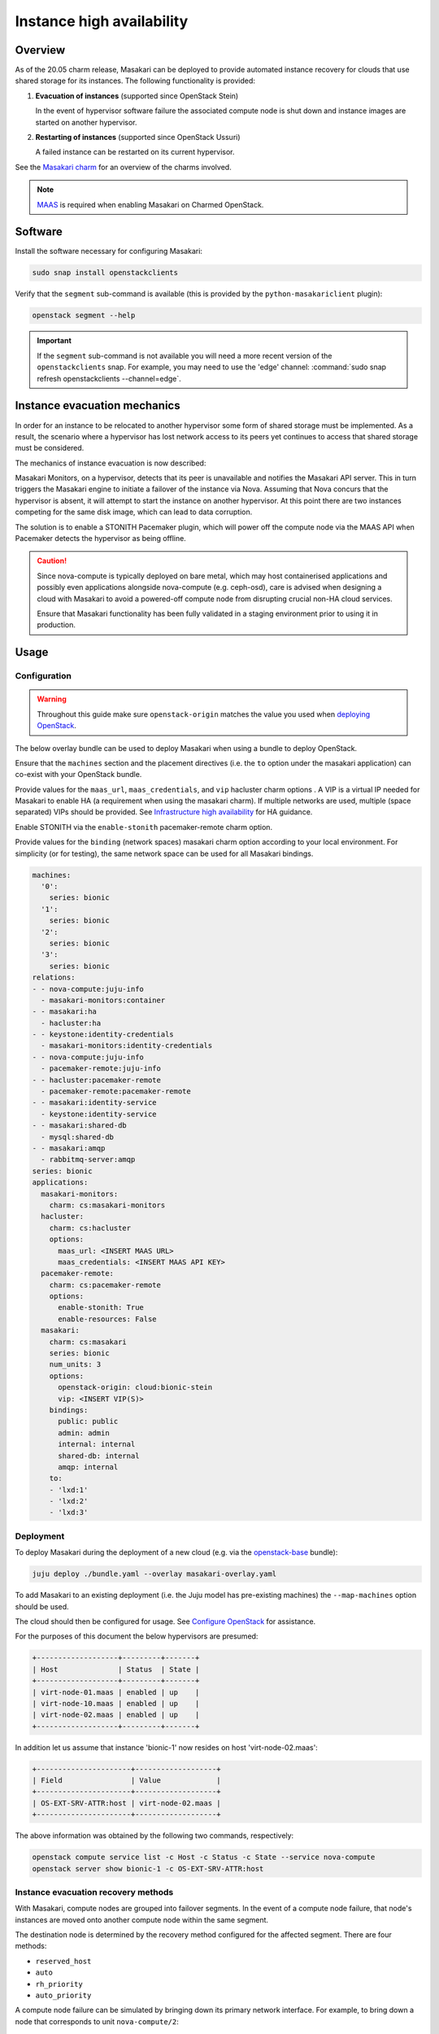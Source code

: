==========================
Instance high availability
==========================

Overview
--------

As of the 20.05 charm release, Masakari can be deployed to provide automated
instance recovery for clouds that use shared storage for its instances. The
following functionality is provided:

#. **Evacuation of instances** (supported since OpenStack Stein)

   In the event of hypervisor software failure the associated compute node is
   shut down and instance images are started on another hypervisor.

#. **Restarting of instances** (supported since OpenStack Ussuri)

   A failed instance can be restarted on its current hypervisor.

See the `Masakari charm`_ for an overview of the charms involved.

.. note::

   `MAAS`_ is required when enabling Masakari on Charmed OpenStack.

Software
--------

Install the software necessary for configuring Masakari:

.. code-block:: none

   sudo snap install openstackclients

Verify that the ``segment`` sub-command is available (this is provided by the
``python-masakariclient`` plugin):

.. code-block:: none

   openstack segment --help

.. important::

   If the ``segment`` sub-command is not available you will need a more recent
   version of the ``openstackclients`` snap. For example, you may need to use
   the 'edge' channel: :command:`sudo snap refresh openstackclients
   --channel=edge`.

Instance evacuation mechanics
-----------------------------

In order for an instance to be relocated to another hypervisor some form of
shared storage must be implemented. As a result, the scenario where a
hypervisor has lost network access to its peers yet continues to access that
shared storage must be considered.

The mechanics of instance evacuation is now described:

Masakari Monitors, on a hypervisor, detects that its peer is unavailable and
notifies the Masakari API server. This in turn triggers the Masakari engine to
initiate a failover of the instance via Nova. Assuming that Nova concurs that
the hypervisor is absent, it will attempt to start the instance on another
hypervisor. At this point there are two instances competing for the same disk
image, which can lead to data corruption.

The solution is to enable a STONITH Pacemaker plugin, which will power off the
compute node via the MAAS API when Pacemaker detects the hypervisor as being
offline.

.. caution::

   Since nova-compute is typically deployed on bare metal, which may host
   containerised applications and possibly even applications alongside
   nova-compute (e.g. ceph-osd), care is advised when designing a cloud with
   Masakari to avoid a powered-off compute node from disrupting crucial non-HA
   cloud services.

   Ensure that Masakari functionality has been fully validated in a staging
   environment prior to using it in production.

Usage
-----

Configuration
~~~~~~~~~~~~~

.. warning::

   Throughout this guide make sure ``openstack-origin`` matches the value you
   used when `deploying OpenStack`_.

The below overlay bundle can be used to deploy Masakari when using a bundle to
deploy OpenStack.

Ensure that the ``machines`` section and the placement directives (i.e. the
``to`` option under the masakari application) can co-exist with your OpenStack
bundle.

Provide values for the ``maas_url``, ``maas_credentials``, and ``vip``
hacluster charm options . A VIP is a virtual IP needed for Masakari to enable
HA (a requirement when using the masakari charm). If multiple networks are
used, multiple (space separated) VIPs should be provided. See `Infrastructure
high availability`_ for HA guidance.

Enable STONITH via the ``enable-stonith`` pacemaker-remote charm option.

Provide values for the ``binding`` (network spaces) masakari charm option
according to your local environment. For simplicity (or for testing), the same
network space can be used for all Masakari bindings.

.. code-block:: yaml

   machines:
     '0':
       series: bionic
     '1':
       series: bionic
     '2':
       series: bionic
     '3':
       series: bionic
   relations:
   - - nova-compute:juju-info
     - masakari-monitors:container
   - - masakari:ha
     - hacluster:ha
   - - keystone:identity-credentials
     - masakari-monitors:identity-credentials
   - - nova-compute:juju-info
     - pacemaker-remote:juju-info
   - - hacluster:pacemaker-remote
     - pacemaker-remote:pacemaker-remote
   - - masakari:identity-service
     - keystone:identity-service
   - - masakari:shared-db
     - mysql:shared-db
   - - masakari:amqp
     - rabbitmq-server:amqp
   series: bionic
   applications:
     masakari-monitors:
       charm: cs:masakari-monitors
     hacluster:
       charm: cs:hacluster
       options:
         maas_url: <INSERT MAAS URL>
         maas_credentials: <INSERT MAAS API KEY>
     pacemaker-remote:
       charm: cs:pacemaker-remote
       options:
         enable-stonith: True
         enable-resources: False
     masakari:
       charm: cs:masakari
       series: bionic
       num_units: 3
       options:
         openstack-origin: cloud:bionic-stein
         vip: <INSERT VIP(S)>
       bindings:
         public: public
         admin: admin
         internal: internal
         shared-db: internal
         amqp: internal
       to:
       - 'lxd:1'
       - 'lxd:2'
       - 'lxd:3'

Deployment
~~~~~~~~~~

To deploy Masakari during the deployment of a new cloud (e.g. via the
`openstack-base`_ bundle):

.. code-block:: none

   juju deploy ./bundle.yaml --overlay masakari-overlay.yaml

To add Masakari to an existing deployment (i.e. the Juju model has pre-existing
machines) the ``--map-machines`` option should be used.

The cloud should then be configured for usage. See `Configure OpenStack`_ for
assistance.

For the purposes of this document the below hypervisors are presumed:

.. code-block:: console

   +-------------------+---------+-------+
   | Host              | Status  | State |
   +-------------------+---------+-------+
   | virt-node-01.maas | enabled | up    |
   | virt-node-10.maas | enabled | up    |
   | virt-node-02.maas | enabled | up    |
   +-------------------+---------+-------+

In addition let us assume that instance 'bionic-1' now resides on host
'virt-node-02.maas':

.. code-block:: console

   +----------------------+-------------------+
   | Field                | Value             |
   +----------------------+-------------------+
   | OS-EXT-SRV-ATTR:host | virt-node-02.maas |
   +----------------------+-------------------+

The above information was obtained by the following two commands,
respectively:

.. code-block:: none

   openstack compute service list -c Host -c Status -c State --service nova-compute
   openstack server show bionic-1 -c OS-EXT-SRV-ATTR:host

Instance evacuation recovery methods
~~~~~~~~~~~~~~~~~~~~~~~~~~~~~~~~~~~~

With Masakari, compute nodes are grouped into failover segments. In the event
of a compute node failure, that node's instances are moved onto another compute
node within the same segment.

The destination node is determined by the recovery method configured for the
affected segment. There are four methods:

* ``reserved_host``
* ``auto``
* ``rh_priority``
* ``auto_priority``

A compute node failure can be simulated by bringing down its primary network
interface. For example, to bring down a node that corresponds to unit
``nova-compute/2``:

.. code-block:: none

   juju run --unit nova-compute/2 sudo ip link set br-ens3 down

'reserved_host'
^^^^^^^^^^^^^^^

The ``reserved_host`` recovery method relocates instances to a subset of
non-active nodes. Because these nodes are not active and are typically
resourced adequately for failover duty, there is a guarantee that sufficient
resources will exist on a reserved node to accommodate migrated instances.

For example, to create segment 'S1', configure it to use the ``reserved_host``
method, and assign it three compute nodes, with one being tagged as a reserved
node:

.. code-block:: none

   openstack segment create S1 reserved_host COMPUTE
   openstack segment host create virt-node-10.maas COMPUTE SSH S1
   openstack segment host create virt-node-02.maas COMPUTE SSH S1
   openstack segment host create --reserved True virt-node-01.maas COMPUTE SSH S1

View the details of a segment:

.. code-block:: none

   openstack segment list

Sample output:

.. code-block:: console

   +--------------------------------------+------+-------------+--------------+-----------------+
   | uuid                                 | name | description | service_type | recovery_method |
   +--------------------------------------+------+-------------+--------------+-----------------+
   | 3af6dfe7-1619-486f-a2c6-8453488c6a66 | S2   | None        | COMPUTE      | auto            |
   +--------------------------------------+------+-------------+--------------+-----------------+

A segment's hosts can be listed like this:

.. code-block:: none

   openstack segment host list -c name -c reserved -c on_maintenance S2

The output should show a value of 'True' in the 'reserved' column for the
appropriate node:

.. code-block:: console

   +-------------------+----------+----------------+
   | name              | reserved | on_maintenance |
   +-------------------+----------+----------------+
   | virt-node-01.maas | True     | False          |
   | virt-node-10.maas | False    | False          |
   | virt-node-02.maas | False    | False          |
   +-------------------+----------+----------------+

Finally, disable the reserved node in Nova so that it becomes non-active, and
thus available for failover:

.. code-block:: none

   openstack compute service set --disable virt-node-01.maas nova-compute

The cloud's compute node list should show a status of 'disabled' for the
appropriate node:

.. code-block:: console

   +-------------------+----------+-------+
   | Host              | Status   | State |
   +-------------------+----------+-------+
   | virt-node-01.maas | disabled | up    |
   | virt-node-10.maas | enabled  | up    |
   | virt-node-02.maas | enabled  | up    |
   +-------------------+----------+-------+

When a compute node failure is detected, Masakari will, in Nova, disable the
failed node and enable a reserved node. The state of the node should also show
as 'down'.

Presuming that node 'virt-node-02.maas' has failed the cloud's compute node
list should become:

.. code-block:: console

   +-------------------+----------+-------+
   | Host              | Status   | State |
   +-------------------+----------+-------+
   | virt-node-01.maas | enabled  | up    |
   | virt-node-10.maas | enabled  | up    |
   | virt-node-02.maas | disabled | down  |
   +-------------------+----------+-------+

The reserved node will begin hosting evacuated instances and Masakari will
remove the reserved flag from it. It will also place the failed node in
maintenance mode.

The segment's host list should show:

.. code-block:: console

   +-------------------+----------+----------------+
   | name              | reserved | on_maintenance |
   +-------------------+----------+----------------+
   | virt-node-01.maas | False    | False          |
   | virt-node-10.maas | False    | False          |
   | virt-node-02.maas | False    | True           |
   +-------------------+----------+----------------+

The expectation is that instance 'bionic-1' has been moved from
'virt-node-02.maas' to the reserved node, host 'virt-node-01.maas':

.. code-block:: console

   +----------------------+-------------------+
   | Field                | Value             |
   +----------------------+-------------------+
   | OS-EXT-SRV-ATTR:host | virt-node-01.maas |
   +----------------------+-------------------+

'auto'
^^^^^^

The ``auto`` recovery method relocates instances to any available node in the
same segment. Because all the nodes are active, contrarily to the
``reserved_host`` method, there is no guarantee that sufficient resources will
exist on the destination node to accommodate migrated instances.

For example, to create segment 'S2', configure it to use the ``auto`` method,
and assign it three compute nodes:

.. code-block:: none

   openstack segment create S2 auto COMPUTE
   openstack segment host create virt-node-01.maas COMPUTE SSH S2
   openstack segment host create virt-node-02.maas COMPUTE SSH S2
   openstack segment host create virt-node-10.maas COMPUTE SSH S2

In contrast to the ``reserved_host`` method all the nodes show as active (i.e.
none are reserved):

.. code-block:: console

   +-------------------+----------+----------------+
   | name              | reserved | on_maintenance |
   +-------------------+----------+----------------+
   | virt-node-10.maas | False    | False          |
   | virt-node-02.maas | False    | False          |
   | virt-node-01.maas | False    | False          |
   +-------------------+----------+----------------+

Continuing with the above observation, upon node failure, there are no
hypervisors for Masakari to enable in Nova. A failed node will however be put
``on_maintenance`` in Masakari:

.. code-block:: console

   +-------------------+----------+----------------+
   | name              | reserved | on_maintenance |
   +-------------------+----------+----------------+
   | virt-node-10.maas | False    | False          |
   | virt-node-02.maas | False    | False          |
   | virt-node-01.maas | False    | True           |
   +-------------------+----------+----------------+

'rh_priority' and 'auto_priority'
^^^^^^^^^^^^^^^^^^^^^^^^^^^^^^^^^

The below recovery methods utilise one of the previously described methods but
use the other as a failover.

* ``rh_priority``

  Attempts to evacuate instances using the ``reserved_host`` method. If the
  latter is unsuccessful the ``auto`` method will be used.

* ``auto_priority``

  Attempts to evacuate instances using the ``auto`` method. If the latter is
  unsuccessful the ``reserved_host`` method will be used.

Instance restart
~~~~~~~~~~~~~~~~

The enabling of the instance restart feature is done on a per-instance basis.

For example, tag instance 'bionic-1' as HA-enabled in order to have it
restarted automatically on its hypervisor:

.. code-block:: none

   openstack server set --property HA_Enabled=True bionic-1

.. important::

   Perhaps non-intuitively, if the instance evacuation feature is not desired a
   hypervisor must nonetheless be assigned a failover segment in order for the
   restart feature to be available to its instances.

An instance failure can be simulated by killing its process. First determine
its hypervisor and ``qemu`` guest name:

.. code-block:: none

   openstack server show bionic-1 -c OS-EXT-SRV-ATTR:host -c OS-EXT-SRV-ATTR:instance_name

Output:

.. code-block:: console

   +-------------------------------+-------------------+
   | Field                         | Value             |
   +-------------------------------+-------------------+
   | OS-EXT-SRV-ATTR:host          | virt-node-02.maas |
   | OS-EXT-SRV-ATTR:instance_name | instance-00000001 |
   +-------------------------------+-------------------+

If you do not have admin rights in the cloud the above fields may not be
visible.

This hypervisor corresponds to unit ``nova-compute/2`` in this example cloud.

Check the current PID, kill the process, wait a minute, and verify that a new
process gets started:

.. code-block:: none

   juju run --unit nova-compute/2 'pgrep -f guest=instance-00000001'
   juju run --unit nova-compute/2 'sudo pkill -f -9 guest=instance-00000001'
   juju run --unit nova-compute/2 'pgrep -f guest=instance-00000001'

Supplementary information
-------------------------

This section contains information that can be useful when working with
Masakari.

* Once a failed node has been re-inserted into the cloud it will show, in
  Nova, as 'disabled' but 'up' and, in Masakari, as 'on_maintenance'. It can
  become an active hypervisor with:

  .. code-block:: none

     openstack compute service set --enable <host-name> nova-compute
     openstack segment host update --on_maintenance=False <segment-name> <host-name>

* A segment's recovery method can be updated with:

  .. code-block:: none

     openstack segment update --recovery_method <method> --service_type COMPUTE <segment-name>

* A node cannot be assigned to a segment while it's assigned to another
  segment. It must first be removed from the current segment with:

  .. code-block:: none

     openstack segment host delete <segment-name> <host-name>

* A node's reserved status can be updated with:

  .. code-block:: none

     openstack segment host update --reserved=<boolean> <segment-name> <host-name>

.. LINKS
.. _MAAS: https://maas.io
.. _Masakari charm: http://jaas.ai/masakari
.. _openstack-base: https://jaas.ai/openstack-base
.. _Infrastructure high availability: app-ha.html#ha-applications
.. _Configure OpenStack: configure-openstack.html
.. _deploying OpenStack: install-openstack.html
